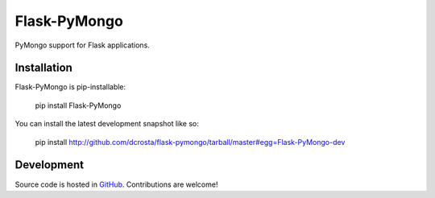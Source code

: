 Flask-PyMongo
-------------

PyMongo support for Flask applications.

Installation
============

Flask-PyMongo is pip-installable:

    pip install Flask-PyMongo

You can install the latest development snapshot like so:

    pip install http://github.com/dcrosta/flask-pymongo/tarball/master#egg=Flask-PyMongo-dev

Development
===========

Source code is hosted in `GitHub <https://github.com/dcrosta/flask-pymongo>`_.
Contributions are welcome!



